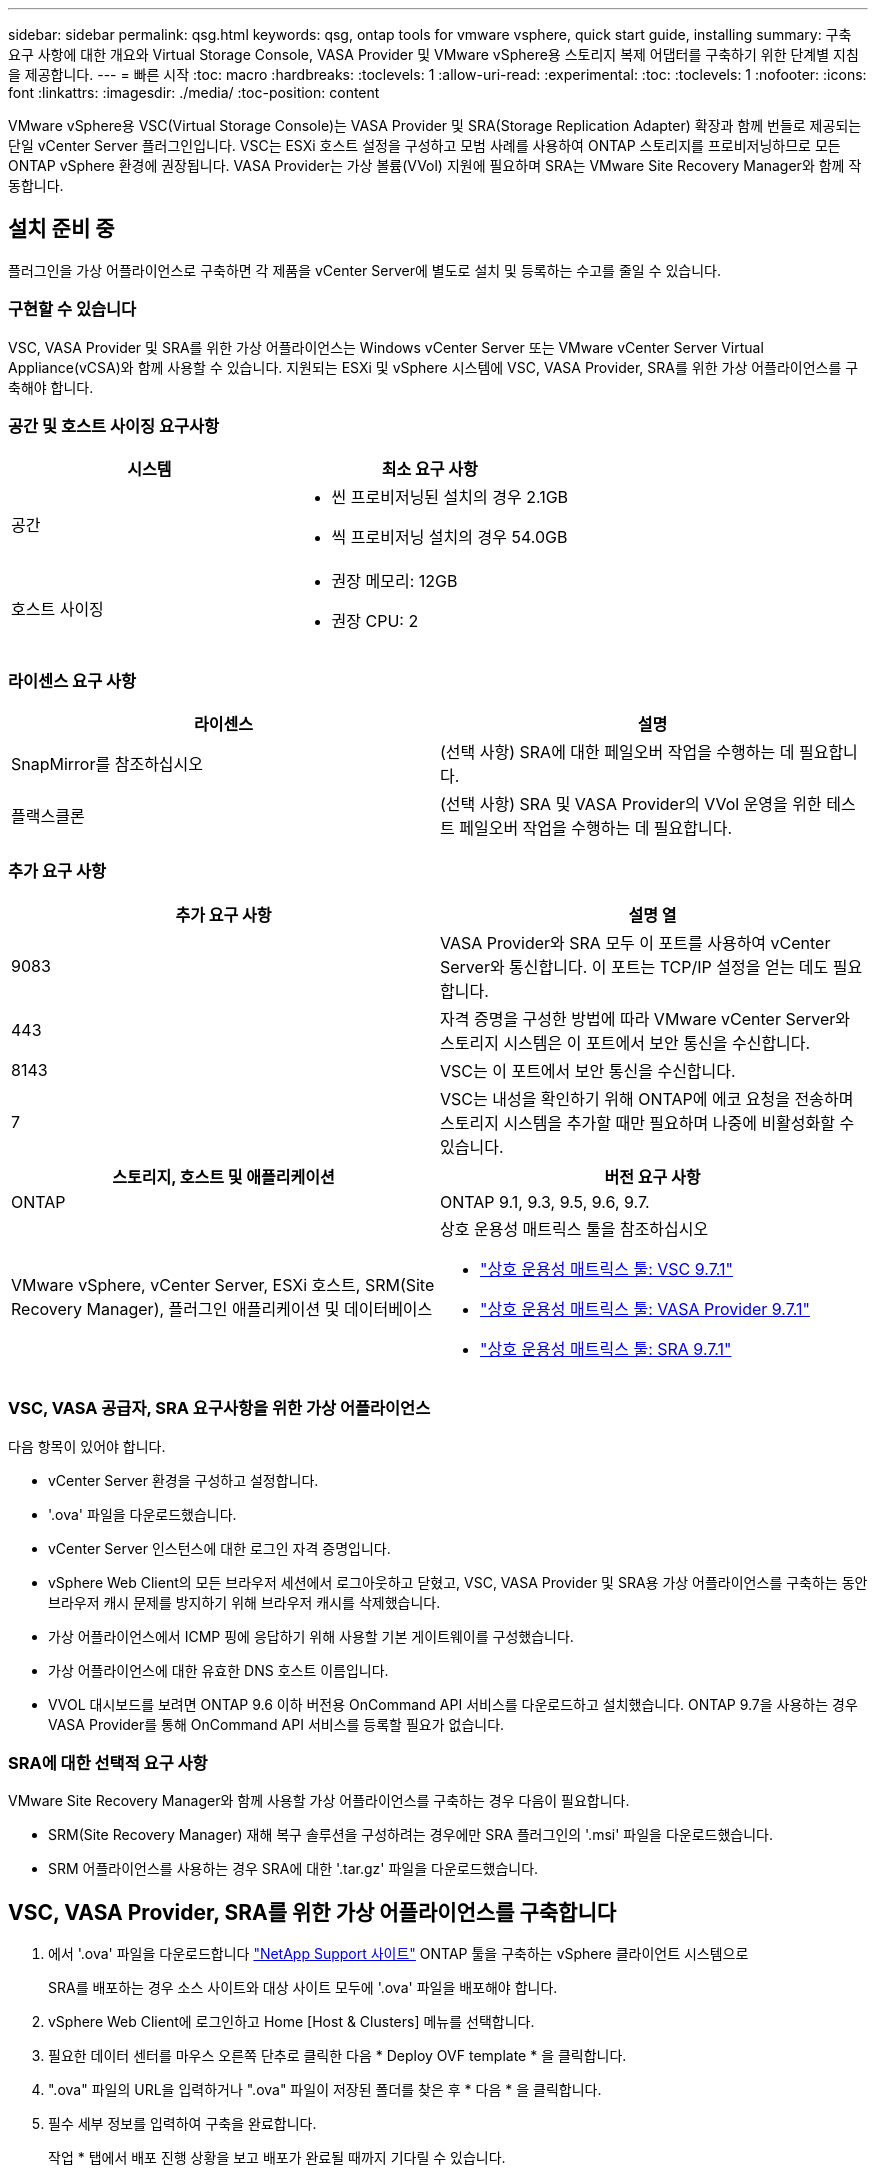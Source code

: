---
sidebar: sidebar 
permalink: qsg.html 
keywords: qsg, ontap tools for vmware vsphere, quick start guide, installing 
summary: 구축 요구 사항에 대한 개요와 Virtual Storage Console, VASA Provider 및 VMware vSphere용 스토리지 복제 어댑터를 구축하기 위한 단계별 지침을 제공합니다. 
---
= 빠른 시작
:toc: macro
:hardbreaks:
:toclevels: 1
:allow-uri-read: 
:experimental: 
:toc: 
:toclevels: 1
:nofooter: 
:icons: font
:linkattrs: 
:imagesdir: ./media/
:toc-position: content


[role="lead"]
VMware vSphere용 VSC(Virtual Storage Console)는 VASA Provider 및 SRA(Storage Replication Adapter) 확장과 함께 번들로 제공되는 단일 vCenter Server 플러그인입니다. VSC는 ESXi 호스트 설정을 구성하고 모범 사례를 사용하여 ONTAP 스토리지를 프로비저닝하므로 모든 ONTAP vSphere 환경에 권장됩니다. VASA Provider는 가상 볼륨(VVol) 지원에 필요하며 SRA는 VMware Site Recovery Manager와 함께 작동합니다.



== 설치 준비 중

플러그인을 가상 어플라이언스로 구축하면 각 제품을 vCenter Server에 별도로 설치 및 등록하는 수고를 줄일 수 있습니다.



=== 구현할 수 있습니다

VSC, VASA Provider 및 SRA를 위한 가상 어플라이언스는 Windows vCenter Server 또는 VMware vCenter Server Virtual Appliance(vCSA)와 함께 사용할 수 있습니다. 지원되는 ESXi 및 vSphere 시스템에 VSC, VASA Provider, SRA를 위한 가상 어플라이언스를 구축해야 합니다.



=== 공간 및 호스트 사이징 요구사항

[cols="2*"]
|===
| 시스템 | 최소 요구 사항 


 a| 
공간
 a| 
* 씬 프로비저닝된 설치의 경우 2.1GB
* 씩 프로비저닝 설치의 경우 54.0GB




 a| 
호스트 사이징
 a| 
* 권장 메모리: 12GB
* 권장 CPU: 2


|===


=== 라이센스 요구 사항

[cols="2*"]
|===
| 라이센스 | 설명 


 a| 
SnapMirror를 참조하십시오
 a| 
(선택 사항) SRA에 대한 페일오버 작업을 수행하는 데 필요합니다.



| 플랙스클론  a| 
(선택 사항) SRA 및 VASA Provider의 VVol 운영을 위한 테스트 페일오버 작업을 수행하는 데 필요합니다.

|===


=== 추가 요구 사항

[cols="2*"]
|===
| 추가 요구 사항 | 설명 열 


 a| 
9083
 a| 
VASA Provider와 SRA 모두 이 포트를 사용하여 vCenter Server와 통신합니다. 이 포트는 TCP/IP 설정을 얻는 데도 필요합니다.



 a| 
443
 a| 
자격 증명을 구성한 방법에 따라 VMware vCenter Server와 스토리지 시스템은 이 포트에서 보안 통신을 수신합니다.



 a| 
8143
 a| 
VSC는 이 포트에서 보안 통신을 수신합니다.



 a| 
7
 a| 
VSC는 내성을 확인하기 위해 ONTAP에 에코 요청을 전송하며 스토리지 시스템을 추가할 때만 필요하며 나중에 비활성화할 수 있습니다.

|===
[cols="2*"]
|===
| 스토리지, 호스트 및 애플리케이션 | 버전 요구 사항 


 a| 
ONTAP
 a| 
ONTAP 9.1, 9.3, 9.5, 9.6, 9.7.



 a| 
VMware vSphere, vCenter Server, ESXi 호스트, SRM(Site Recovery Manager), 플러그인 애플리케이션 및 데이터베이스
 a| 
상호 운용성 매트릭스 툴을 참조하십시오

* https://imt.netapp.com/matrix/imt.jsp?components=97563;&solution=56&isHWU&src=IMT["상호 운용성 매트릭스 툴: VSC 9.7.1"^]
* https://imt.netapp.com/matrix/imt.jsp?components=97564;&solution=376&isHWU&src=IMT["상호 운용성 매트릭스 툴: VASA Provider 9.7.1"^]
* https://imt.netapp.com/matrix/imt.jsp?components=97565;&solution=576&isHWU&src=IMT["상호 운용성 매트릭스 툴: SRA 9.7.1"^]


|===


=== VSC, VASA 공급자, SRA 요구사항을 위한 가상 어플라이언스

다음 항목이 있어야 합니다.

* vCenter Server 환경을 구성하고 설정합니다.
* '.ova' 파일을 다운로드했습니다.
* vCenter Server 인스턴스에 대한 로그인 자격 증명입니다.
* vSphere Web Client의 모든 브라우저 세션에서 로그아웃하고 닫혔고, VSC, VASA Provider 및 SRA용 가상 어플라이언스를 구축하는 동안 브라우저 캐시 문제를 방지하기 위해 브라우저 캐시를 삭제했습니다.
* 가상 어플라이언스에서 ICMP 핑에 응답하기 위해 사용할 기본 게이트웨이를 구성했습니다.
* 가상 어플라이언스에 대한 유효한 DNS 호스트 이름입니다.
* VVOL 대시보드를 보려면 ONTAP 9.6 이하 버전용 OnCommand API 서비스를 다운로드하고 설치했습니다. ONTAP 9.7을 사용하는 경우 VASA Provider를 통해 OnCommand API 서비스를 등록할 필요가 없습니다.




=== SRA에 대한 선택적 요구 사항

VMware Site Recovery Manager와 함께 사용할 가상 어플라이언스를 구축하는 경우 다음이 필요합니다.

* SRM(Site Recovery Manager) 재해 복구 솔루션을 구성하려는 경우에만 SRA 플러그인의 '.msi' 파일을 다운로드했습니다.
* SRM 어플라이언스를 사용하는 경우 SRA에 대한 '.tar.gz' 파일을 다운로드했습니다.




== VSC, VASA Provider, SRA를 위한 가상 어플라이언스를 구축합니다

. 에서 '.ova' 파일을 다운로드합니다 https://mysupport.netapp.com/site/products/all/details/otv/downloads-tab["NetApp Support 사이트"^] ONTAP 툴을 구축하는 vSphere 클라이언트 시스템으로
+
SRA를 배포하는 경우 소스 사이트와 대상 사이트 모두에 '.ova' 파일을 배포해야 합니다.

. vSphere Web Client에 로그인하고 Home [Host & Clusters] 메뉴를 선택합니다.
. 필요한 데이터 센터를 마우스 오른쪽 단추로 클릭한 다음 * Deploy OVF template * 을 클릭합니다.
. ".ova" 파일의 URL을 입력하거나 ".ova" 파일이 저장된 폴더를 찾은 후 * 다음 * 을 클릭합니다.
. 필수 세부 정보를 입력하여 구축을 완료합니다.
+
작업 * 탭에서 배포 진행 상황을 보고 배포가 완료될 때까지 기다릴 수 있습니다.

. 구축 완료 후 VSC, VASA Provider, SRA 서비스가 실행되고 있는지 확인합니다.




=== SRM에 SRA를 배포합니다

SRA는 Windows SRM 서버 또는 8.2 SRM 어플라이언스에 배포할 수 있습니다.



==== Windows SRM 서버에 SRA를 설치합니다

. NetApp Support 사이트에서 SRA 플러그인의 '.msi' 설치 프로그램을 다운로드합니다.
. SRA 플러그인에 대해 다운로드한 '.msi' 설치 프로그램을 두 번 클릭하고 화면의 지침을 따릅니다.
. 배포된 가상 어플라이언스의 IP 주소와 암호를 입력하여 SRM 서버에 SRA 플러그인 설치를 완료합니다.




==== SRM 어플라이언스에서 SRA를 업로드 및 구성합니다

. 에서 '.tar.gz' 파일을 다운로드합니다 https://mysupport.netapp.com/site/products/all/details/otv/downloads-tab["NetApp Support 사이트"^].
. SRM 어플라이언스 화면에서 메뉴: 스토리지 복제 어댑터 [새 어댑터] 를 클릭합니다.
. SRM에 .tar.gz 파일을 업로드합니다.
. 어댑터를 다시 검색하여 SRM 스토리지 복제 어댑터 페이지에서 세부 정보가 업데이트되었는지 확인합니다.
. putty를 사용하여 SRM 어플라이언스에 관리자 계정을 사용하여 로그인합니다.
. 루트 사용자로 전환합니다: 'u root'
. 로그 위치에 명령을 입력하여 SRA Docker에서 사용하는 Docker ID를 docker ps -l로 가져옵니다
. 컨테이너 ID: docker exec -it -u SRM <컨테이너 ID>sh'에 로그인합니다
. ONTAP 도구로 SRM 구성 IP 주소 및 암호: " perl command.pl -i <va-ip>administrator <va-password>" 저장 자격 증명이 저장되었음을 확인하는 성공 메시지가 표시됩니다.




==== SRA 자격 증명을 업데이트합니다

. 다음을 사용하여 /SRM/SRA/conf 디렉토리의 내용을 삭제합니다.
+
.. 'cd/srm/srs/conf'
.. rm-rf *


. perl 명령을 실행하여 새 자격 증명으로 SRA를 구성합니다.
+
.. "CD/SRM/SRA/"
.. "perl command.pl -i <va-ip>administrator <va-password>"






==== VASA Provider 및 SRA를 활성화합니다

. 구축 중에 지정한 IP 주소를 사용하여 vSphere 웹 클라이언트에 로그인합니다.
. 가상 스토리지 콘솔 * 아이콘을 클릭하고 배포 중에 지정된 사용자 이름과 암호를 입력한 다음 * 로그인 * 을 클릭합니다.
. OTV의 왼쪽 창에서 설정 [관리 설정 > 기능 관리]를 선택하고 필요한 기능을 활성화합니다.
+

NOTE: VASA Provider는 기본적으로 설정되어 있습니다. VVOL 데이터 저장소의 복제 기능을 사용하려면 * VVol 복제 활성화 * 전환 버튼을 사용합니다.

. VSC, VASA Provider, SRA용 가상 어플라이언스의 IP 주소와 관리자 암호를 입력한 다음 * Apply * 를 클릭합니다.
+
추가 구성, 스토리지 시스템 추가 및 vSphere 객체에 대한 역할 기반 액세스 제어 설정에 대한 자세한 내용은 Virtual Storage Console, VASA Provider 및 Storage Replication Adapter for VMware vSphere Deployment and Setup Guide를 참조하십시오.





== 추가 정보를 찾을 수 있는 위치

* https://www.netapp.com/support-and-training/documentation/ontap-tools-for-vmware-vsphere-documentation/?&access=a["Virtual Storage Console, VASA Provider 및 Storage Replication Adapter for VMware vSphere Resources 페이지 를 참조하십시오"^]
* https://docs.netapp.com/vapp-97/index.jsp["Virtual Storage Console, VASA Provider 및 Storage Replication Adapter for VMware vSphere 설명서 를 참조하십시오"^]
* https://docs.vmware.com/en/Site-Recovery-Manager/8.2/com.vmware.srm.install_config.doc/GUID-B3A49FFF-E3B9-45E3-AD35-093D896596A0.html["VMware 사이트 복구 관리자 8.2"^]
* https://docs.netapp.com/us-en/ontap/["ONTAP 9 설명서"^]


